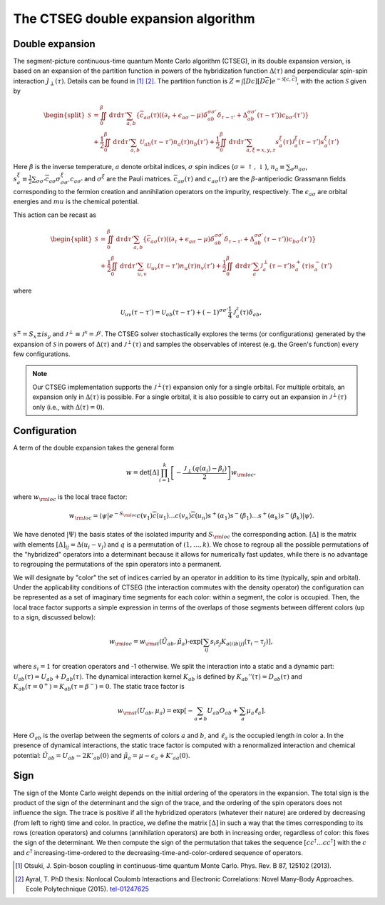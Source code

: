 .. _ctseg:

The CTSEG double expansion algorithm 
====================================

Double expansion
****************

The segment-picture continuous-time quantum Monte Carlo algorithm
(CTSEG), in its double expansion version, is based on an expansion of the partition function in powers of the 
hybridization function :math:`\Delta(\tau)` and perpendicular spin-spin interaction 
:math:`J_{\perp} (\tau)`. Details can be found in [#ctqmc1]_ [#ctqmc2]_. The partition function is :math:`Z = \int [Dc][D\overline{c}]e^{-\mathcal{S}[c,\overline{c}]}`,
with the action :math:`\mathcal{S}` given by 

.. math::

  \begin{split}
  \mathcal{S}  &= \iint_0^{\beta} \mathrm{d} \tau \mathrm{d} \tau' \sum_{a,b} \left\{ \overline{c}_{a\sigma} (\tau)
  \left( (\partial_{\tau} + \epsilon_{a\sigma} - \mu)\delta_{ab}^{\sigma \sigma'} \delta_{\tau - \tau'} + \Delta_{ab}^{\sigma \sigma'}(\tau - \tau')\right)
  c_{b\sigma'}(\tau') \right\} \\
  &+ \frac{1}{2} \iint_0^{\beta} \mathrm{d} \tau \mathrm{d} \tau' \sum_{a,b} \mathcal{U}_{ab}(\tau - \tau') n_a(\tau) n_b(\tau') 
  + \frac{1}{2} \iint_0^{\beta} \mathrm{d} \tau \mathrm{d} \tau' \sum_{a, \xi = x, y, z} s_a^{\xi}(\tau) \mathcal{J}_a^{\xi}(\tau - \tau') s_a^{\xi} (\tau')
  \end{split}

Here :math:`\beta` is the inverse temperature, :math:`a` denote orbital indices, :math:`\sigma` spin indices (:math:`\sigma = \uparrow, \downarrow`),
:math:`n_a \equiv \sum_{\sigma} n_{a\sigma}`, :math:`s_a^{\xi} \equiv \frac{1}{2} \sum_{\sigma \sigma'} \overline{c}_{a\sigma}
\sigma_{\sigma \sigma'}^{\xi} c_{a \sigma'}` and :math:`\sigma^{\xi}` are the Pauli matrices. :math:`\overline{c}_{a\sigma}(\tau)`
and :math:`c_{a\sigma}(\tau)` are the :math:`\beta`-antiperiodic Grassmann fields corresponding to the fermion
creation and annihilation operators on the impurity, respectively. The :math:`\epsilon_{a\sigma}` are orbital energies and :math:`mu`
is the chemical potential. 

This action can be recast as 

.. math::

  \begin{split}
  \mathcal{S}  &= \iint_0^{\beta} \mathrm{d} \tau \mathrm{d} \tau' \sum_{a,b} \left\{ \overline{c}_{a\sigma} (\tau)
  \left( (\partial_{\tau} + \epsilon_{a\sigma} - \mu)\delta_{ab}^{\sigma \sigma'} \delta_{\tau - \tau'} + \Delta_{ab}^{\sigma \sigma'}(\tau - \tau')\right)
  c_{b\sigma'}(\tau') \right\} \\
  &+ \frac{1}{2} \iint_0^{\beta} \mathrm{d} \tau \mathrm{d} \tau' \sum_{u,v} \mathcal{U}_{uv}(\tau - \tau') n_u(\tau) n_v(\tau') 
  + \frac{1}{2} \iint_0^{\beta} \mathrm{d} \tau \mathrm{d} \tau' \sum_{a} \mathcal{J}_a^{\perp}(\tau - \tau') s_a^{+}(\tau) s_a^{-} (\tau')
  \end{split}

where 

.. math::

    \mathcal{U}_{uv}(\tau - \tau')  = \mathcal{U}_{ab}(\tau - \tau') + (-1)^{\sigma \sigma'} \frac{1}{4} \mathcal{J}_a^z(\tau) \delta_{ab},

:math:`s^{\pm} = S_x \pm i s_y` and :math:`\mathcal{J}^{\perp} \equiv \mathcal{J}^x = \mathcal{J}^y`. The CTSEG solver 
stochastically explores the terms (or configurations) generated by the expansion of :math:`\mathcal{S}` in powers of :math:`\Delta(\tau)`
and :math:`\mathcal{J}^{\perp}(\tau)` and samples the observables of interest (e.g. the Green's function) every few 
configurations. 

.. note::

    Our CTSEG implementation supports the :math:`\mathcal{J}^{\perp}(\tau)` expansion only for a single orbital. For multiple 
    orbitals, an expansion only in :math:`\Delta(\tau)` is possible. For a single orbital, it is also possible to carry out an 
    expansion in :math:`\mathcal{J}^{\perp}(\tau)` only (i.e., with :math:`\Delta(\tau) = 0`). 

Configuration
**************

A term of the double expansion takes the general form 

.. math::

  w = \mathrm{det} [\Delta] \prod_{i = 1}^{k} \left[ - \frac{\mathcal{J}_{\perp}(q(\alpha_i) - \beta_i) }{2} \right] w_{\rm loc}, 

where :math:`w_{\rm loc}` is the local trace factor: 

.. math::

  w_{\rm loc} = \langle \psi \vert e^{-S_{\rm loc}} c(v_1)\overline{c}(u_1) \dots c(v_n) \overline{c}(u_n) s^+(\alpha_1)s^-(\beta_1) \dots s^+(\alpha_k) s^-(\beta_k) \vert \psi \rangle.

We have denoted :math:`\vert \Psi \rangle` the basis states of the isolated impurity and :math:`S_{\rm loc}` the corresponding action.
:math:`[\Delta]` is the matrix with elements :math:`[\Delta]_{ij} = \Delta(u_i - v_j)` and :math:`q` is a permutation 
of :math:`(1, \dots, k)`. We chose to regroup all the possible permutations of the "hybridized" operators into a determinant
because it allows for numerically fast updates, while there is no advantage to regrouping the permutations of the spin 
operators into a permanent. 

We will designate by "color" the set of indices carried by an operator in addition to its time (typically, spin and orbital). 
Under the applicability conditions of CTSEG (the interaction commutes with the density operator) the configuration can be
represented as a set of imaginary time segments for each color: within a segment, the color is occupied. Then, the local trace
factor supports a simple expression in terms of the overlaps of those segments between different colors (up to a sign, discussed below):

.. math::

  w_{\rm loc} = w_{\rm st}(\tilde U_{ab}, \tilde \mu_a) \cdot \exp \left[ \sum_{ij} s_i s_j K_{a(i)b(j)} (\tau_i - \tau_j) \right], 

where :math:`s_i = 1` for creation operators and -1 otherwise. We split the interaction into a 
static and a dynamic part: :math:`\mathcal{U}_{ab}(\tau) = U_{ab} + D_{ab}(\tau)`. The dynamical interaction kernel 
:math:`K_{ab}` is defined by :math:`K_{ab}''(\tau) = D_{ab}(\tau)` and :math:`K_{ab}(\tau = 0^+) = K_{ab}(\tau = \beta^-) = 0`. 
The static trace factor is 

.. math::

  w_{\rm st}(U_{ab}, \mu_a) = \exp \left[ -\sum_{a \neq b} U_{ab} O_{ab} + \sum_a \mu_a \ell_a \right].

Here :math:`O_{ab}` is the overlap between the segments of colors :math:`a` and :math:`b`, and :math:`\ell_a` is the occupied length in color a.
In the presence of dynamical interactions, the static trace factor is computed with a renormalized interaction and chemical potential: 
:math:`\tilde U_{ab} = U_{ab} - 2 K'_{ab}(0)` and :math:`\tilde \mu_{a} = \mu - \epsilon_a + K'_{aa}(0)`. 

Sign
*****

The sign of the Monte Carlo weight depends on the initial ordering of the operators in the expansion. The total sign is the product of 
the sign of the determinant and the sign of the trace, and the ordering of the spin operators does not influence the sign. 
The trace is positive if all the hybridized operators (whatever their nature) are ordered by decreasing (from left to right) time and color. 
In practice, we define the matrix :math:`[\Delta]` in such a way that the times corresponding to its rows (creation operators)
and columns (annihilation operators) are both in increasing order, regardless of color: this fixes
the sign of the determinant. We then compute the sign of the 
permutation that takes the sequence :math:`[c c^{\dagger}  \dots c c^{\dagger} ]` with the :math:`c` and
:math:`c^{\dagger}` increasing-time-ordered to the decreasing-time-and-color-ordered sequence of operators. 


.. [#ctqmc1] Otsuki, J. Spin-boson coupling in continuous-time quantum Monte Carlo. 
             Phys. Rev. B 87, 125102 (2013).

.. [#ctqmc2] Ayral, T. PhD thesis: Nonlocal Coulomb Interactions and Electronic
            Correlations: Novel Many-Body Approaches. Ecole Polytechnique (2015). `tel-01247625 <https://hal.archives-ouvertes.fr/tel-01247625>`_
